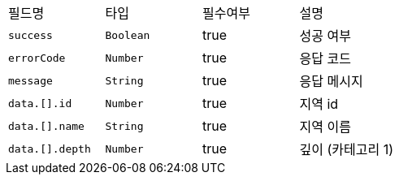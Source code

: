 |===
|필드명|타입|필수여부|설명
|`+success+`
|`+Boolean+`
|true
|성공 여부
|`+errorCode+`
|`+Number+`
|true
|응답 코드
|`+message+`
|`+String+`
|true
|응답 메시지
|`+data.[].id+`
|`+Number+`
|true
|지역 id
|`+data.[].name+`
|`+String+`
|true
|지역 이름
|`+data.[].depth+`
|`+Number+`
|true
|깊이 (카테고리 1)
|===